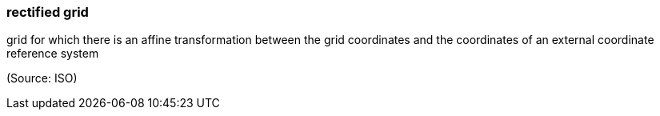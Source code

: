 === rectified grid

grid for which there is an affine transformation between the grid coordinates and the coordinates of an external coordinate reference system

(Source: ISO)

